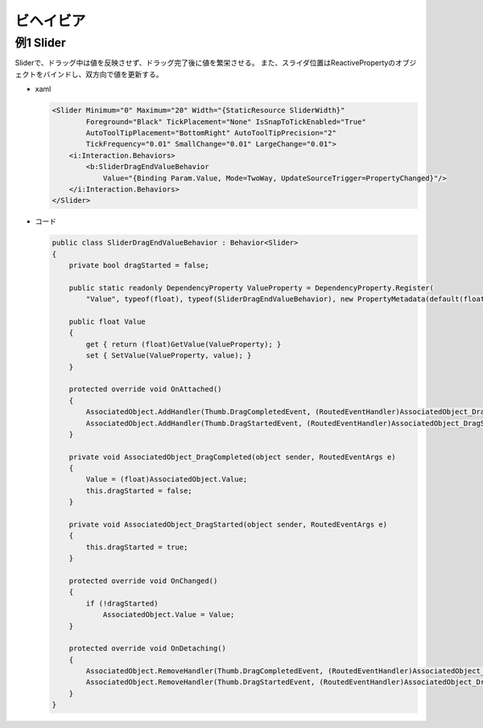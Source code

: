 ==========
ビヘイビア
==========

例1 Slider
==========

Sliderで、ドラッグ中は値を反映させず、ドラッグ完了後に値を繁栄させる。
また、スライダ位置はReactivePropertyのオブジェクトをバインドし、双方向で値を更新する。

* xaml

  .. code-block:: xaml

    <Slider Minimum="0" Maximum="20" Width="{StaticResource SliderWidth}" 
            Foreground="Black" TickPlacement="None" IsSnapToTickEnabled="True" 
            AutoToolTipPlacement="BottomRight" AutoToolTipPrecision="2"
            TickFrequency="0.01" SmallChange="0.01" LargeChange="0.01">
        <i:Interaction.Behaviors>
            <b:SliderDragEndValueBehavior 
                Value="{Binding Param.Value, Mode=TwoWay, UpdateSourceTrigger=PropertyChanged}"/>
        </i:Interaction.Behaviors>
    </Slider>

* コード

  .. code-block:: csharp

    public class SliderDragEndValueBehavior : Behavior<Slider>
    {
        private bool dragStarted = false;

        public static readonly DependencyProperty ValueProperty = DependencyProperty.Register(
            "Value", typeof(float), typeof(SliderDragEndValueBehavior), new PropertyMetadata(default(float)));

        public float Value
        {
            get { return (float)GetValue(ValueProperty); }
            set { SetValue(ValueProperty, value); }
        }

        protected override void OnAttached()
        {
            AssociatedObject.AddHandler(Thumb.DragCompletedEvent, (RoutedEventHandler)AssociatedObject_DragCompleted);
            AssociatedObject.AddHandler(Thumb.DragStartedEvent, (RoutedEventHandler)AssociatedObject_DragStarted);
        }

        private void AssociatedObject_DragCompleted(object sender, RoutedEventArgs e)
        {
            Value = (float)AssociatedObject.Value;
            this.dragStarted = false;
        }

        private void AssociatedObject_DragStarted(object sender, RoutedEventArgs e)
        {
            this.dragStarted = true;
        }

        protected override void OnChanged()
        {
            if (!dragStarted)
                AssociatedObject.Value = Value;
        }

        protected override void OnDetaching()
        {
            AssociatedObject.RemoveHandler(Thumb.DragCompletedEvent, (RoutedEventHandler)AssociatedObject_DragCompleted);
            AssociatedObject.RemoveHandler(Thumb.DragStartedEvent, (RoutedEventHandler)AssociatedObject_DragStarted);
        }
    }